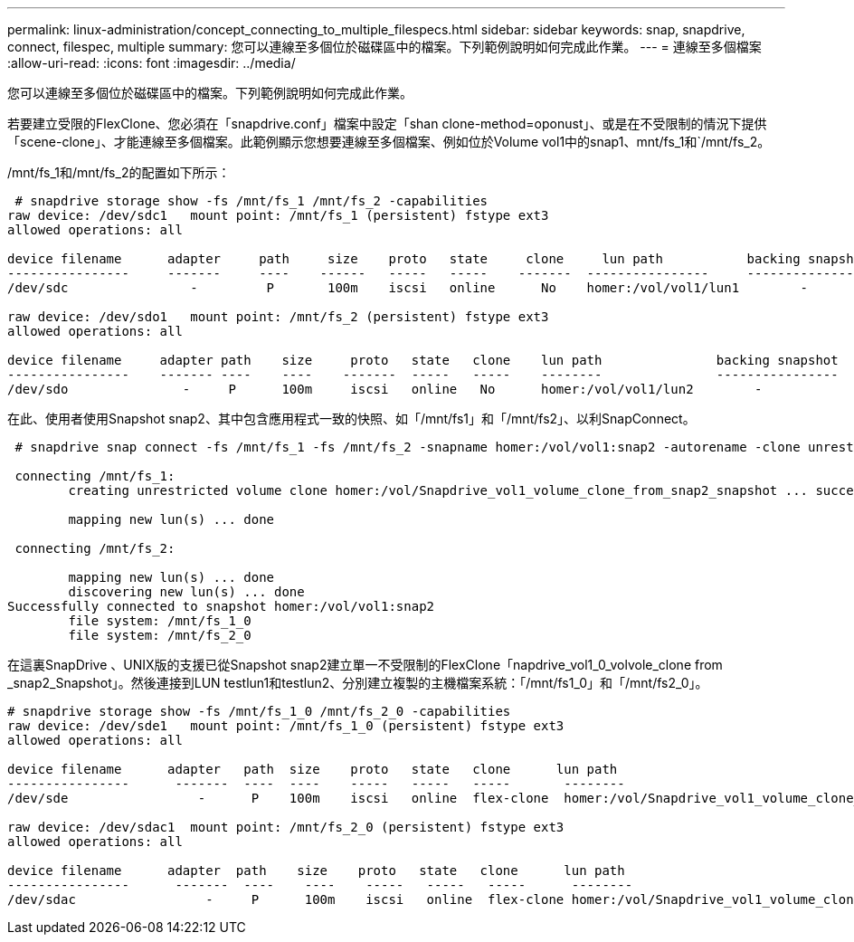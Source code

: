 ---
permalink: linux-administration/concept_connecting_to_multiple_filespecs.html 
sidebar: sidebar 
keywords: snap, snapdrive, connect, filespec, multiple 
summary: 您可以連線至多個位於磁碟區中的檔案。下列範例說明如何完成此作業。 
---
= 連線至多個檔案
:allow-uri-read: 
:icons: font
:imagesdir: ../media/


[role="lead"]
您可以連線至多個位於磁碟區中的檔案。下列範例說明如何完成此作業。

若要建立受限的FlexClone、您必須在「snapdrive.conf」檔案中設定「shan clone-method=oponust」、或是在不受限制的情況下提供「scene-clone」、才能連線至多個檔案。此範例顯示您想要連線至多個檔案、例如位於Volume vol1中的snap1、mnt/fs_1和`/mnt/fs_2。

/mnt/fs_1和/mnt/fs_2的配置如下所示：

[listing]
----
 # snapdrive storage show -fs /mnt/fs_1 /mnt/fs_2 -capabilities
raw device: /dev/sdc1   mount point: /mnt/fs_1 (persistent) fstype ext3
allowed operations: all

device filename      adapter     path     size    proto   state     clone     lun path           backing snapshot
----------------     -------     ----    ------   -----   -----    -------  ----------------     ----------------
/dev/sdc                -         P       100m    iscsi   online      No    homer:/vol/vol1/lun1        -

raw device: /dev/sdo1   mount point: /mnt/fs_2 (persistent) fstype ext3
allowed operations: all

device filename     adapter path    size     proto   state   clone    lun path               backing snapshot
----------------    ------- ----    ----    -------  -----   -----    --------               ----------------
/dev/sdo               -     P      100m     iscsi   online   No      homer:/vol/vol1/lun2        -
----
在此、使用者使用Snapshot snap2、其中包含應用程式一致的快照、如「/mnt/fs1」和「/mnt/fs2」、以利SnapConnect。

[listing]
----
 # snapdrive snap connect -fs /mnt/fs_1 -fs /mnt/fs_2 -snapname homer:/vol/vol1:snap2 -autorename -clone unrestricted

 connecting /mnt/fs_1:
        creating unrestricted volume clone homer:/vol/Snapdrive_vol1_volume_clone_from_snap2_snapshot ... success

        mapping new lun(s) ... done

 connecting /mnt/fs_2:

        mapping new lun(s) ... done
        discovering new lun(s) ... done
Successfully connected to snapshot homer:/vol/vol1:snap2
        file system: /mnt/fs_1_0
        file system: /mnt/fs_2_0
----
在這裏SnapDrive 、UNIX版的支援已從Snapshot snap2建立單一不受限制的FlexClone「napdrive_vol1_0_volvole_clone from _snap2_Snapshot」。然後連接到LUN testlun1和testlun2、分別建立複製的主機檔案系統：「/mnt/fs1_0」和「/mnt/fs2_0」。

[listing]
----
# snapdrive storage show -fs /mnt/fs_1_0 /mnt/fs_2_0 -capabilities
raw device: /dev/sde1   mount point: /mnt/fs_1_0 (persistent) fstype ext3
allowed operations: all

device filename      adapter   path  size    proto   state   clone      lun path                                                         backing snapshot
----------------      -------  ----  ----    -----   -----   -----       --------                                                        ----------------
/dev/sde                 -      P    100m    iscsi   online  flex-clone  homer:/vol/Snapdrive_vol1_volume_clone_from_snap2_snapshot/lun1   vol1:snap2

raw device: /dev/sdac1  mount point: /mnt/fs_2_0 (persistent) fstype ext3
allowed operations: all

device filename      adapter  path    size    proto   state   clone      lun path                                                            backing snapshot
----------------      -------  ----    ----    -----   -----   -----      --------                                                           ----------------
/dev/sdac                 -     P      100m    iscsi   online  flex-clone homer:/vol/Snapdrive_vol1_volume_clone_from_snap2_snapshot/lun2     vol1:snap2
----